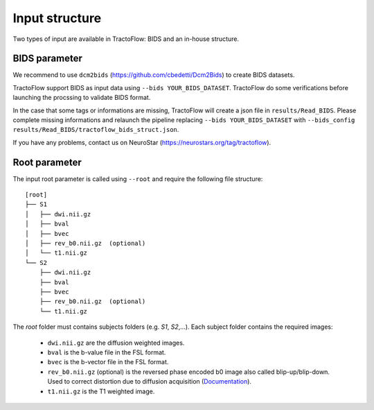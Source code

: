 Input structure
===============

Two types of input are available in TractoFlow: BIDS and an in-house structure.

BIDS parameter
--------------

We recommend to use ``dcm2bids`` (https://github.com/cbedetti/Dcm2Bids) to create BIDS datasets.

TractoFlow support BIDS as input data using ``--bids YOUR_BIDS_DATASET``. TractoFlow do some verifications
before launching the procssing to validate BIDS format.

In the case that some tags or informations are missing, TractoFlow will create a json file in ``results/Read_BIDS``.
Please complete missing informations and relaunch the pipeline replacing ``--bids YOUR_BIDS_DATASET`` with ``--bids_config results/Read_BIDS/tractoflow_bids_struct.json``.

If you have any problems, contact us on NeuroStar (https://neurostars.org/tag/tractoflow).

Root parameter
--------------

The input root parameter is called using ``--root`` and require the following file
structure:

::

    [root]
    ├── S1
    │   ├── dwi.nii.gz
    │   ├── bval
    │   ├── bvec
    │   ├── rev_b0.nii.gz  (optional)
    │   └── t1.nii.gz
    └── S2
        ├── dwi.nii.gz
        ├── bval
        ├── bvec
        ├── rev_b0.nii.gz  (optional)
        └── t1.nii.gz

The `root` folder must contains subjects folders (e.g. `S1`, `S2`,...). Each subject folder contains the required images:

    * ``dwi.nii.gz`` are the diffusion weighted images.
    * ``bval`` is the b-value file in the FSL format.
    * ``bvec`` is the b-vector file in the FSL format.
    * ``rev_b0.nii.gz`` (optional) is the reversed phase encoded b0 image also called blip-up/blip-down. Used to correct distortion due to diffusion acquisition (`Documentation`_).
    * ``t1.nii.gz`` is the T1 weighted image.

.. _Documentation: https://fsl.fmrib.ox.ac.uk/fsl/fslwiki/topup#topup_-_A_tool_for_estimating_and_correcting_susceptibility_induced_distortions
